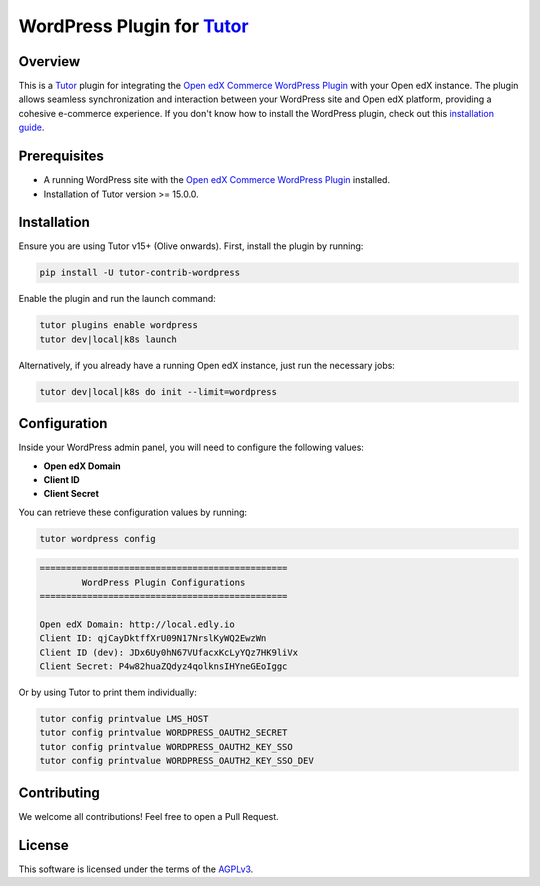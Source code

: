 WordPress Plugin for `Tutor`_
#############################

.. image:: https://img.shields.io/pypi/v/tutor-contrib-wordpress?logo=python&logoColor=white
   :alt: PyPI releases
   :target: https://pypi.org/project/tutor-contrib-wordpress

.. image:: https://img.shields.io/github/license/codewithemad/tutor-contrib-wordpress.svg?style=flat-square
   :alt: AGPL License
   :target: https://www.gnu.org/licenses/agpl-3.0.en.html

Overview
--------

This is a `Tutor`_ plugin for integrating the `Open edX Commerce WordPress Plugin`_ with your Open edX instance.
The plugin allows seamless synchronization and interaction between your WordPress site and Open edX platform,
providing a cohesive e-commerce experience. If you don't know how to install the WordPress plugin, check out
this `installation guide`_.

Prerequisites
-------------

- A running WordPress site with the `Open edX Commerce WordPress Plugin`_ installed.
- Installation of Tutor version >= 15.0.0.

Installation
------------

Ensure you are using Tutor v15+ (Olive onwards). First, install the plugin by running:

.. code-block:: bash

    pip install -U tutor-contrib-wordpress

Enable the plugin and run the launch command:

.. code-block:: bash

    tutor plugins enable wordpress
    tutor dev|local|k8s launch

Alternatively, if you already have a running Open edX instance, just run the necessary jobs:

.. code-block:: bash

    tutor dev|local|k8s do init --limit=wordpress

Configuration
-------------

Inside your WordPress admin panel, you will need to configure the following values:

- **Open edX Domain**
- **Client ID**
- **Client Secret**

.. image:: https://raw.githubusercontent.com/codewithemad/tutor-contrib-wordpress/master/images/openedx-sync-plugin-settings.png
   :alt: Open edX Sync Plugin Settings in your WordPress Settings


You can retrieve these configuration values by running:

.. code-block:: bash

    tutor wordpress config


.. code-block:: text

    ===============================================
            WordPress Plugin Configurations
    ===============================================

    Open edX Domain: http://local.edly.io
    Client ID: qjCayDktffXrU09N17NrslKyWQ2EwzWn
    Client ID (dev): JDx6Uy0hN67VUfacxKcLyYQz7HK9liVx
    Client Secret: P4w82huaZQdyz4qolknsIHYneGEoIggc


Or by using Tutor to print them individually:

.. code-block:: bash

    tutor config printvalue LMS_HOST
    tutor config printvalue WORDPRESS_OAUTH2_SECRET
    tutor config printvalue WORDPRESS_OAUTH2_KEY_SSO
    tutor config printvalue WORDPRESS_OAUTH2_KEY_SSO_DEV

Contributing
------------

We welcome all contributions! Feel free to open a Pull Request.

License
-------

This software is licensed under the terms of the `AGPLv3`_.

.. _Tutor: https://docs.tutor.edly.io
.. _installation guide: https://docs.openedx.org/projects/wordpress-ecommerce-plugin/en/latest/plugin_quickstart.html
.. _Open edX Commerce WordPress Plugin: https://github.com/openedx/openedx-wordpress-ecommerce
.. _AGPLv3: https://github.com/codewithemad/tutor-contrib-wordpress/blob/master/LICENSE.txt
